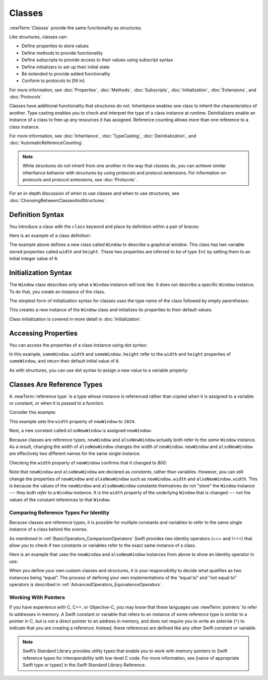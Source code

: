 Classes
=======

:newTerm:`Classes` provide the same functionality as structures.

Like structures, classes can:

* Define properties to store values
* Define methods to provide functionality
* Define subscripts to provide access to their values using subscript syntax
* Define initializers to set up their initial state
* Be extended to provide added functionality
* Conform to protocols to [fill in]

For more information, see
:doc:`Properties`, :doc:`Methods`, :doc:`Subscripts`, :doc:`Initialization`,
:doc:`Extensions`, and :doc:`Protocols`.

Classes have additional functionality that structures do not.
Inheritance enables one class to inherit the characteristics of another.
Type casting enables you to check and interpret the type of a class instance at runtime.
Deinitializers enable an instance of a class to free up any resources it has assigned.
Reference counting allows more than one reference to a class instance.

For more information, see
:doc:`Inheritance`,
:doc:`TypeCasting`,
:doc:`Deinitialization`,
and :doc:`AutomaticReferenceCounting`.

.. note::

   While structures do not inherit from one another
   in the way that classes do,
   you can achieve similar inheritance behavior with structures
   by using protocols and protocol extensions.
   For information on protocols and protocol extensions,
   see :doc:`Protocols`.

For an in-depth discussion of
when to use classes and
when to use structures,
see :doc:`ChoosingBetweenClassesAndStructures`.

.. _Classes_DefinitionSyntax:

Definition Syntax
-----------------

You introduce a class with the ``class`` keyword and place its definition
within a pair of braces:

.. testcode:: classes

    -> class SomeClass {
           // class definition goes here
       }

Here is an example of a class definition:

.. testcode:: classes

    -> class Window {
           var width = 0
           var height = 0
       }

The example above defines a new class called ``Window`` 
to describe a graphical window.
This class has two variable stored properties
called ``width`` and ``height``.
These two properties are inferred to be of type ``Int``
by setting them to an initial integer value of ``0``.

.. _Classes_InitializationSyntax:

Initialization Syntax
---------------------

The ``Window`` class describes only
what a ``Window`` instance will look like.
It does not describe a specific ``Window`` instance.
To do that, you create an instance of the class.

The simplest form of initialization syntax for classes
uses the type name of the class
followed by empty parentheses:

.. testcode:: classes

    -> let someWindow = Window()
    << // someWindow : Window = REPL.Window

This creates a new instance of the ``Window`` class
and initializes its properties to their default values.

Class initialization is covered in more detail in :doc:`Initialization`.

.. _Classes_AccessingProperties:

Accessing Properties
--------------------

You can access the properties
of a class instance
using dot syntax:

.. testcode:: classes

    -> print("The width of the window is \(someWindow.width)")
    <- The width of the window is 0
    -> print("The height of the window is \(someWindow.height)")
    <- The height of the window is 0

In this example,
``someWindow.width`` and ``someWindow.height``
refer to the ``width`` and ``height`` properties 
of ``someWindow``,
and return their default initial value of ``0``.

As with structures,
you can use dot syntax
to assign a new value
to a variable property:

.. testcode:: classes

    -> someWindow.width = 1024
    -> print("The width of the window is now \(someWindow.width)")
    <- The width of the window is now 1024


.. _Classes_ClassesAreReferenceTypes:

Classes Are Reference Types
---------------------------

A :newTerm:`reference type` is a type
whose instance is referenced rather than copied
when it is assigned
to a variable or constant,
or when it is passed
to a function.

Consider this example:

.. testcode:: classes
    -> let rootWindow = Window()
    -> var currentWindow = Window()
    -> newWindow.width = 1024

This example sets the ``width`` property
of ``newWindow`` to ``1024``.

Next, a new constant called ``alsoNewWindow`` is assigned ``newWindow``:

.. testcode:: classes

    -> let alsoNewWindow = newWindow
    << // alsoNewWindow : Window = REPL.Window
    -> alsoNewWindow.width = 800

Because classes are reference types,
``newWindow`` and ``alsoNewWindow``
actually both refer to the *same* ``Window`` instance.
As a result, changing the width of ``alsoNewWindow``
changes the width of ``newWindow``.
``newWindow`` and ``alsoNewWindow`` are effectively
two different names for the same single instance.

Checking the ``width`` property of ``newWindow``
confirms that it changed to `800`:

.. testcode:: classes

    -> print("The width of newWindow is now \(newWindow.width)")
    <- The width of newWindow is now 800

Note that ``newWindow`` and ``alsoNewWindow``
are declared as *constants*,
rather than variables.
However, you can still change
the properties of ``newWindow`` and ``alsoNewWindow``
such as ``newWindow.width`` and ``alsoNewWindow.width``.
This is because the values
of the ``newWindow`` and ``alsoNewWindow`` constants themselves
do not "store" the ``Window`` instance ---
they both *refer* to a ``Window`` instance.
It is the ``width`` property
of the underlying ``Window`` that is changed ---
not the values of the constant references to that ``Window``.

.. _Classes_ComparingReferenceTypesForIdentity:

Comparing Reference Types For Identity
~~~~~~~~~~~~~~~~~~~~~~~~~~~~~~~~~~~~~~

Because classes are reference types,
it is possible for multiple constants and variables
to refer to the same single instance of a class
behind the scenes.

As mentioned in :ref:`BasicOperators_ComparisonOperators`
Swift provides two identity operators (=== and !===)
that allow you to check
if two constants or variables
refer to the exact same instance of a class.

Here is an example
that uses the ``newWindow`` and ``alsoNewWindow`` instances from above
to show an identity operator in use:

.. testcode:: classes

    -> if newWindow === alsoNewWindow {
           print("newWindow and alsoNewWindow refer to the same Window instance")
       }
    <- newWindow and alsoNewWindow refer to the same Window instance

When you define your own custom classes and structures,
it is your responsibility to decide
what qualifies as two instances being “equal”.
The process of defining your own implementations
of the “equal to” and “not equal to” operators
is described in :ref:`AdvancedOperators_EquivalenceOperators`.

.. _Classes_WorkingWithPointers:

Working With Pointers
~~~~~~~~~~~~~~~~~~~~~

If you have experience with C, C++, or Objective-C,
you may know that these languages use :newTerm:`pointers`
to refer to addresses in memory.
A Swift constant or variable
that refers to an instance of some reference type
is similar to a pointer in C,
but is not a direct pointer to an address in memory,
and does not require you to write an asterisk (``*``)
to indicate that you are creating a reference.
Instead, these references are defined
like any other Swift constant or variable.

.. TODO: Add a brief comment on why this protection is a good thing

.. note:: 

    Swift’s Standard Library provides utility types
    that enable you to work with memory pointers
    to Swift reference types for interoperability
    with low-level C code.
    For more information,
    see [name of appropriate Swift type or types]
    in the Swift Standard Library Reference. 

.. url for unsafe pointer doc: https://developer.apple.com/library/watchos/documentation/Swift/Reference/Swift_UnsafePointer_Structure/index.html#//apple_ref/swift/struct/s:SP